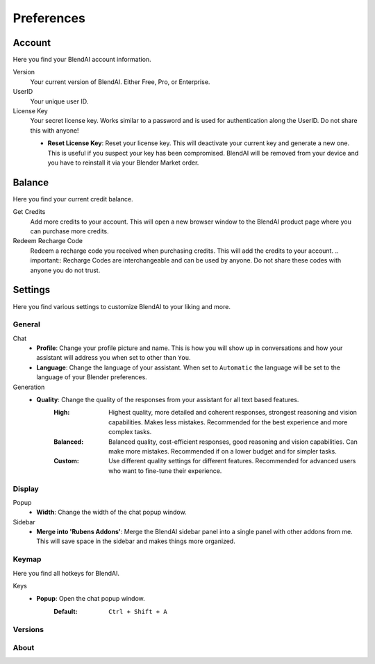 ***********
Preferences
***********

Account
=======

Here you find your BlendAI account information.

Version
   Your current version of BlendAI. Either Free, Pro, or Enterprise.

UserID
   Your unique user ID.

License Key
   Your secret license key. Works similar to a password and is used for authentication along the UserID. Do not share this with anyone!

   - **Reset License Key**: Reset your license key. This will deactivate your current key and generate a new one. This is useful if you suspect your key has been compromised. BlendAI will be removed from your device and you have to reinstall it via your Blender Market order.


Balance
=======

Here you find your current credit balance.

Get Credits
   Add more credits to your account. This will open a new browser window to the BlendAI product page where you can purchase more credits.

Redeem Recharge Code
   Redeem a recharge code you received when purchasing credits. This will add the credits to your account. .. important:: Recharge Codes are interchangeable and can be used by anyone. Do not share these codes with anyone you do not trust.
   

Settings
========

Here you find various settings to customize BlendAI to your liking and more.

General
-------

Chat
   - **Profile**: Change your profile picture and name. This is how you will show up in conversations and how your assistant will address you when set to other than ``You``.
   - **Language**: Change the language of your assistant. When set to ``Automatic`` the language will be set to the language of your Blender preferences.

Generation
   - **Quality**: Change the quality of the responses from your assistant for all text based features.
      :High: Highest quality, more detailed and coherent responses, strongest reasoning and vision capabilities. Makes less mistakes. Recommended for the best experience and more complex tasks.
      :Balanced: Balanced quality, cost-efficient responses, good reasoning and vision capabilities. Can make more mistakes. Recommended if on a lower budget and for simpler tasks.
      :Custom: Use different quality settings for different features. Recommended for advanced users who want to fine-tune their experience.


Display
-------

Popup
   - **Width**: Change the width of the chat popup window.

Sidebar
   - **Merge into 'Rubens Addons'**: Merge the BlendAI sidebar panel into a single panel with other addons from me. This will save space in the sidebar and makes things more organized.


Keymap
------

Here you find all hotkeys for BlendAI.

Keys
   - **Popup**: Open the chat popup window.
      :Default: ``Ctrl + Shift + A``

Versions
--------

About
-----


